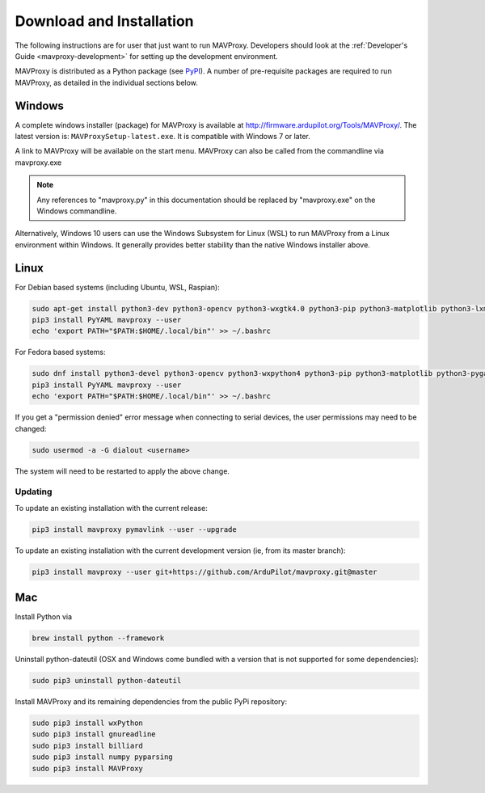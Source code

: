 .. _mavproxy-downloadinstall:

=========================
Download and Installation
=========================

The following instructions are for user that just want to run MAVProxy. Developers should look at the :ref:`Developer's Guide <mavproxy-development>` for setting up the development environment.

MAVProxy is distributed as a Python package (see `PyPI <https://pypi.org/project/MAVProxy/>`__).
A number of pre-requisite packages are required to run MAVProxy, as detailed in the individual sections below.

.. _mavproxy-downloadinstallwindows:

Windows
=======

A complete windows installer (package) for MAVProxy is available at
http://firmware.ardupilot.org/Tools/MAVProxy/. The latest version is: ``MAVProxySetup-latest.exe``. It is compatible
with Windows 7 or later.

A link to MAVProxy will be available on the start menu. MAVProxy can
also be called from the commandline via mavproxy.exe

.. note::
    Any references to "mavproxy.py" in this documentation should be
    replaced by "mavproxy.exe" on the Windows commandline.

Alternatively, Windows 10 users can use the Windows Subsystem for Linux (WSL) to run MAVProxy from a Linux environment
within Windows. It generally provides better stability than the native Windows installer above.


.. _mavproxy-downloadinstalllinux:

Linux
=====

For Debian based systems (including Ubuntu, WSL, Raspian):

.. code:: bash

    sudo apt-get install python3-dev python3-opencv python3-wxgtk4.0 python3-pip python3-matplotlib python3-lxml python3-pygame
    pip3 install PyYAML mavproxy --user
    echo 'export PATH="$PATH:$HOME/.local/bin"' >> ~/.bashrc


For Fedora based systems:

.. code:: bash

    sudo dnf install python3-devel python3-opencv python3-wxpython4 python3-pip python3-matplotlib python3-pygame python3-lxml python3-yaml redhat-rpm-config
    pip3 install PyYAML mavproxy --user
    echo 'export PATH="$PATH:$HOME/.local/bin"' >> ~/.bashrc

If you get a "permission denied" error message when connecting to serial devices,
the user permissions may need to be changed:

.. code:: bash

    sudo usermod -a -G dialout <username>

The system will need to be restarted to apply the above change.

Updating
--------

To update an existing installation with the current release:

.. code:: bash

    pip3 install mavproxy pymavlink --user --upgrade

To update an existing installation with the current development version (ie, from its master branch):

.. code:: bash

    pip3 install mavproxy --user git+https://github.com/ArduPilot/mavproxy.git@master

.. _mavproxy-downloadinstallmac:

Mac
===

Install Python via

.. code:: bash

    brew install python --framework

Uninstall python-dateutil (OSX and Windows come bundled with a version that is not supported for some dependencies):

.. code:: bash

    sudo pip3 uninstall python-dateutil

Install MAVProxy and its remaining dependencies from the public PyPi repository:

.. code:: bash

    sudo pip3 install wxPython
    sudo pip3 install gnureadline
    sudo pip3 install billiard
    sudo pip3 install numpy pyparsing
    sudo pip3 install MAVProxy
